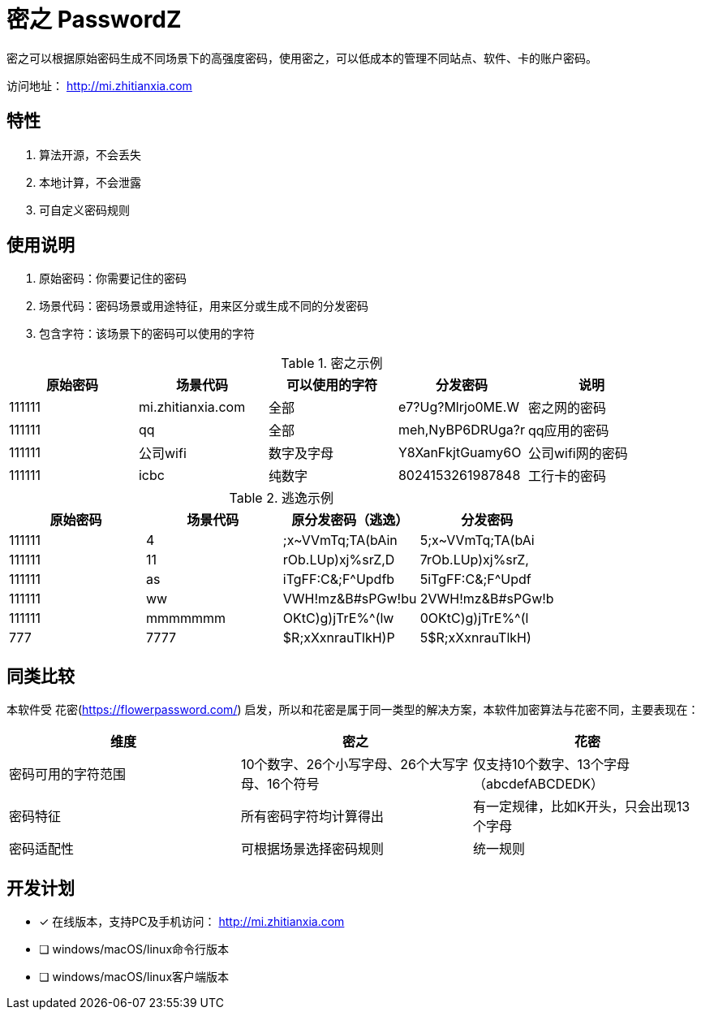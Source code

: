 = 密之 PasswordZ

密之可以根据原始密码生成不同场景下的高强度密码，使用密之，可以低成本的管理不同站点、软件、卡的账户密码。

访问地址： http://mi.zhitianxia.com

== 特性

. 算法开源，不会丢失
. 本地计算，不会泄露
. 可自定义密码规则

== 使用说明
. 原始密码：你需要记住的密码
. 场景代码：密码场景或用途特征，用来区分或生成不同的分发密码
. 包含字符：该场景下的密码可以使用的字符

.密之示例
|===
|原始密码|场景代码|可以使用的字符|分发密码|说明

|111111|mi.zhitianxia.com|全部|e7?Ug?Mlrjo0ME.W|密之网的密码
|111111|qq|全部|meh,NyBP6DRUga?r|qq应用的密码
|111111|公司wifi|数字及字母|Y8XanFkjtGuamy6O|公司wifi网的密码
|111111|icbc|纯数字|8024153261987848|工行卡的密码

|===

.逃逸示例
|===
|原始密码|场景代码|原分发密码（逃逸）|分发密码

|111111|4|;x~VVmTq;TA(bAin|5;x~VVmTq;TA(bAi
|111111|11|rOb.LUp)xj%srZ,D|7rOb.LUp)xj%srZ,
|111111|as|iTgFF:C&;F^Updfb|5iTgFF:C&;F^Updf
|111111|ww|VWH!mz&B#sPGw!bu|2VWH!mz&B#sPGw!b
|111111|mmmmmmm|OKtC)g)jTrE%^(lw|0OKtC)g)jTrE%^(l
|777|7777|$R;xXxnrauTlkH)P|5$R;xXxnrauTlkH)
|===

== 同类比较

本软件受 花密(https://flowerpassword.com/) 启发，所以和花密是属于同一类型的解决方案，本软件加密算法与花密不同，主要表现在：

|===
|维度|密之|花密

|密码可用的字符范围|10个数字、26个小写字母、26个大写字母、16个符号|仅支持10个数字、13个字母（abcdefABCDEDK）
|密码特征|所有密码字符均计算得出|有一定规律，比如K开头，只会出现13个字母
|密码适配性|可根据场景选择密码规则|统一规则

|===

== 开发计划

* [x] 在线版本，支持PC及手机访问： http://mi.zhitianxia.com
* [ ] windows/macOS/linux命令行版本
* [ ] windows/macOS/linux客户端版本